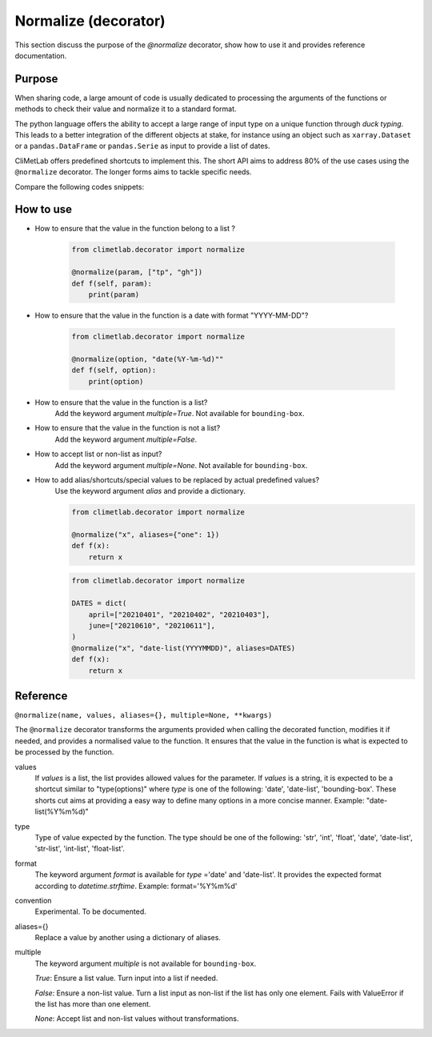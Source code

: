 .. _normalize:

Normalize (decorator)
=====================

This section discuss the purpose of the `@normalize` decorator,
show how to use it and provides reference documentation.

Purpose
-------

When sharing code, a large amount of code is usually
dedicated to processing the arguments of the functions
or methods to check their value and normalize it to a
standard format.

The python language offers the ability to accept a large
range of input type on a unique function through `duck typing`.
This leads to a better integration of the different objects
at stake, for instance using an object such as ``xarray.Dataset``
or a ``pandas.DataFrame`` or ``pandas.Serie`` as input
to provide a list of dates.


CliMetLab offers predefined shortcuts to
implement this. The short API aims to address 80% of
the use cases using the ``@normalize`` decorator.
The longer forms aims to tackle specific needs.

Compare the following codes snippets:


.. dropdown:: Boilerplate code
    :open:

    Tedious and error-prone python code is needed to check
    and normalize the values of the function arguments given
    by the user.
    
    .. code-block:: python
    
        def __init__(self, date, option):
            if date is None:
              date = DEFAULT_DATE_LIST
            if isinstance(date, tuple):
               date = list(date)
            if not isinstance(date, list):
               date = [date]
            for d in date:
                check_date_is_sunday(d)
            if not option in VALID_OPTIONS:
                raise ValueError(f"option={option} invalid")
            (...)
            (more check and transformations)
            (...)
            do_stuff(date, option)


.. dropdown:: Using CliMetLab short form API
    :open:

    The decorator `@normalize` provides generic default behaviour
    to handle domain specific arguments (for dates, meteorological and climate
    parameters, bounding boxes, etc.)

    .. code-block:: python

        from climetlab.decorator import normalize
        @normalizes("date","date(%Y%m%d)", option=["foo", "bar"])
        def __init__(self, date, option):
            do_suff(date, option)


.. _howto-normalizer:

How to use
----------

- How to ensure that the value in the function belong to a list ?

    .. code-block:: python

        from climetlab.decorator import normalize

        @normalize(param, ["tp", "gh"])
        def f(self, param):
            print(param)


- How to ensure that the value in the function is a date
  with format "YYYY-MM-DD"?

    .. code-block:: python

        from climetlab.decorator import normalize

        @normalize(option, "date(%Y-%m-%d)""
        def f(self, option):
            print(option)

- How to ensure that the value in the function is a list?
    Add the keyword argument `multiple=True`. Not available for ``bounding-box``.
  
- How to ensure that the value in the function is not a list?
    Add the keyword argument `multiple=False`.

- How to accept list or non-list as input?
    Add the keyword argument `multiple=None`. Not available for ``bounding-box``.


- How to add alias/shortcuts/special values to be replaced by actual predefined values?
    Use the keyword argument `alias` and provide a dictionary.

    .. code-block:: python

        from climetlab.decorator import normalize

        @normalize("x", aliases={"one": 1})
        def f(x):
            return x
        
    .. code-block:: python

        from climetlab.decorator import normalize

        DATES = dict(
            april=["20210401", "20210402", "20210403"],
            june=["20210610", "20210611"],
        )
        @normalize("x", "date-list(YYYYMMDD)", aliases=DATES)
        def f(x):
            return x


Reference
---------

.. todo::

    This API is experimental, things may change.


``@normalize(name, values, aliases={}, multiple=None, **kwargs)``

The ``@normalize`` decorator transforms the arguments provided when calling
the decorated function, modifies it if needed, and provides a normalised
value to the function. It ensures that the value in the function is what
is expected to be processed by the function.


values
    If `values` is a list, the list provides allowed values for the parameter.
    If `values` is a string, it is expected to be a shortcut similar to
    "type(options)" where `type` is one of the following: 'date', 'date-list',
    'bounding-box'.
    These shorts cut aims at providing a easy way to define many options in
    a more concise manner.
    Example: "date-list(%Y%m%d)"

type
    Type of value expected by the function. The type should be one of the
    following: 'str', 'int', 'float', 'date', 'date-list', 'str-list',
    'int-list', 'float-list'.


format
    The keyword argument `format`
    is available for `type`
    ='date' and
    'date-list'.
    It provides the expected format according to `datetime.strftime`.
    Example: format='%Y%m%d'

convention
    Experimental. To be documented.

aliases={}
    Replace a value by another using a dictionary of aliases.

multiple
    The keyword argument `multiple` is not available for ``bounding-box``.

    `True`: Ensure a list value. Turn input into a list if needed.

    `False`: Ensure a non-list value. Turn a list input as non-list if the
    list has only one element. Fails with ValueError if the list has more
    than one element.

    `None`: Accept list and non-list values without transformations.

